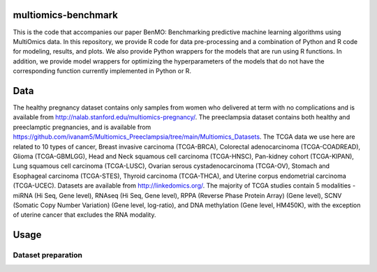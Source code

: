 ====================
multiomics-benchmark
====================

This is the code that accompanies our paper BenMO: Benchmarking predictive machine learning algorithms using MultiOmics data. In this repository, we provide R code for data pre-processing and a combination of Python and R code for modeling, results, and
plots. We also provide Python wrappers for the models that are run using R functions. In addition, we provide model wrappers for optimizing the hyperparameters of the models that do not have the corresponding function currently implemented in Python or R.

====================
Data
====================

The healthy pregnancy dataset contains only samples from women who delivered at term with no complications and is available from http://nalab.stanford.edu/multiomics-pregnancy/. 
The preeclampsia dataset contains both healthy and preeclamptic pregnancies, and is available from https://github.com/ivanam5/Multiomics_Preeclampsia/tree/main/Multiomics_Datasets.
The TCGA data we use here are related to 10 types of cancer, Breast invasive carcinoma (TCGA-BRCA), Colorectal adenocarcinoma (TCGA-COADREAD), Glioma (TCGA-GBMLGG), Head and Neck squamous cell carcinoma (TCGA-HNSC), Pan-kidney cohort (TCGA-KIPAN), Lung squamous cell carcinoma (TCGA-LUSC), Ovarian serous cystadenocarcinoma (TCGA-OV), Stomach and Esophageal carcinoma (TCGA-STES), Thyroid carcinoma (TCGA-THCA), and Uterine corpus endometrial carcinoma (TCGA-UCEC). 
Datasets are available from http://linkedomics.org/.
The majority of TCGA studies contain 5 modalities - miRNA (Hi Seq, Gene level), RNAseq (Hi Seq, Gene level), RPPA (Reverse Phase Protein Array) (Gene level), SCNV (Somatic Copy Number Variation) (Gene level, log-ratio), and DNA methylation (Gene level, HM450K), with the exception of uterine cancer that excludes the RNA modality. 

====================
Usage
====================

Dataset preparation
====================
